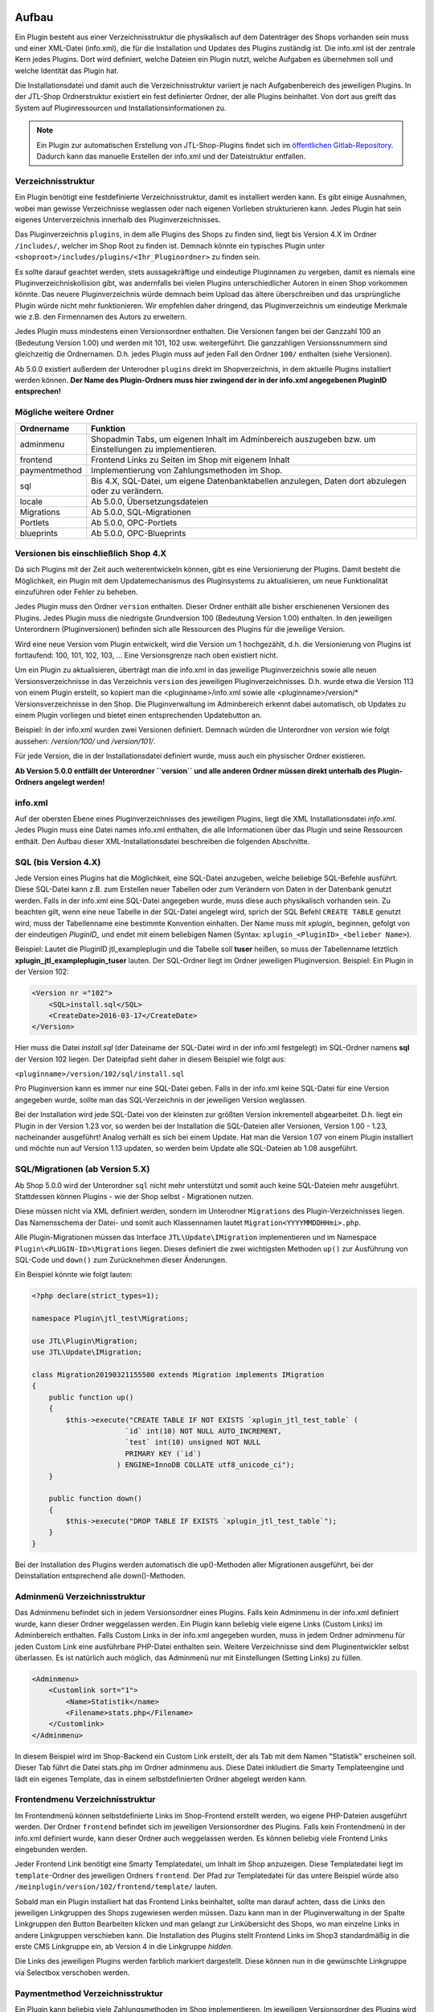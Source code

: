 Aufbau
======

Ein Plugin besteht aus einer Verzeichnisstruktur die physikalisch auf dem Datenträger des Shops vorhanden sein muss und einer XML-Datei (info.xml), die für die Installation und Updates des Plugins zuständig ist.
Die info.xml ist der zentrale Kern jedes Plugins. Dort wird definiert, welche Dateien ein Plugin nutzt, welche Aufgaben es übernehmen soll und welche Identität das Plugin hat.

Die Installationsdatei und damit auch die Verzeichnisstruktur variiert je nach Aufgabenbereich des jeweiligen Plugins. In der JTL-Shop Ordnerstruktur existiert ein fest definierter Ordner, der alle Plugins beinhaltet.
Von dort aus greift das System auf Pluginressourcen und Installationsinformationen zu.

.. note::

    Ein Plugin zur automatischen Erstellung von JTL-Shop-Plugins findet sich im `öffentlichen Gitlab-Repository <https://gitlab.jtl-software.de/jtlshop/JTLpluginBootstrapper>`_.
    Dadurch kann das manuelle Erstellen der info.xml und der Dateistruktur entfallen.

Verzeichnisstruktur
-------------------

Ein Plugin benötigt eine festdefinierte Verzeichnisstruktur, damit es installiert werden kann. Es gibt einige Ausnahmen, wobei man gewisse Verzeichnisse weglassen oder nach eigenen Vorlieben strukturieren kann.
Jedes Plugin hat sein eigenes Unterverzeichnis innerhalb des Pluginverzeichnisses.

Das Pluginverzeichnis ``plugins``, in dem alle Plugins des Shops zu finden sind, liegt bis Version 4.X im Ordner ``/includes/``, welcher im Shop Root zu finden ist.
Demnach könnte ein typisches Plugin unter ``<shoproot>/includes/plugins/<Ihr_Pluginordner>`` zu finden sein.

Es sollte darauf geachtet werden, stets aussagekräftige und eindeutige Pluginnamen zu vergeben, damit es niemals eine Pluginverzeichniskollision gibt, was andernfalls bei vielen Plugins unterschiedlicher Autoren in einen Shop vorkommen könnte.
Das neuere Pluginverzeichnis würde demnach beim Upload das ältere überschreiben und das ursprüngliche Plugin würde nicht mehr funktionieren. Wir empfehlen daher dringend, das Pluginverzeichnis um eindeutige Merkmale wie z.B. den Firmennamen des Autors zu erweitern.

Jedes Plugin muss mindestens einen Versionsordner enthalten. Die Versionen fangen bei der Ganzzahl 100 an (Bedeutung Version 1.00) und werden mit 101, 102 usw. weitergeführt.
Die ganzzahligen Versionssnummern sind gleichzeitig die Ordnernamen. D.h. jedes Plugin muss auf jeden Fall den Ordner ``100/`` enthalten (siehe Versionen).

Ab 5.0.0 existiert außerdem der Unterodner ``plugins`` direkt im Shopverzeichnis, in dem aktuelle Plugins installiert werden können.
**Der Name des Plugin-Ordners muss hier zwingend der in der info.xml angegebenen PluginID entsprechen!**


Mögliche weitere Ordner
-----------------------

+---------------+-------------------------------------------------------------------------------------------------------+
| Ordnername    | Funktion                                                                                              |
+===============+=======================================================================================================+
| adminmenu     | Shopadmin Tabs, um eigenen Inhalt im Adminbereich auszugeben bzw. um Einstellungen zu implementieren. |
+---------------+-------------------------------------------------------------------------------------------------------+
| frontend      | Frontend Links zu Seiten im Shop mit eigenem Inhalt                                                   |
+---------------+-------------------------------------------------------------------------------------------------------+
| paymentmethod | Implementierung von Zahlungsmethoden im Shop.                                                         |
+---------------+-------------------------------------------------------------------------------------------------------+
| sql           | Bis 4.X, SQL-Datei, um eigene Datenbanktabellen anzulegen, Daten dort abzulegen oder zu verändern.    |
+---------------+-------------------------------------------------------------------------------------------------------+
| locale        | Ab 5.0.0, Übersetzungsdateien                                                                         |
+---------------+-------------------------------------------------------------------------------------------------------+
| Migrations    | Ab 5.0.0, SQL-Migrationen                                                                             |
+---------------+-------------------------------------------------------------------------------------------------------+
| Portlets      | Ab 5.0.0, OPC-Portlets                                                                                |
+---------------+-------------------------------------------------------------------------------------------------------+
| blueprints    | Ab 5.0.0, OPC-Blueprints                                                                              |
+---------------+-------------------------------------------------------------------------------------------------------+


Versionen bis einschließlich Shop 4.X
-------------------------------------

Da sich Plugins mit der Zeit auch weiterentwickeln können, gibt es eine Versionierung der Plugins.
Damit besteht die Möglichkeit, ein Plugin mit dem Updatemechanismus des Pluginsystems zu aktualisieren, um neue Funktionalität einzuführen oder Fehler zu beheben.

Jedes Plugin muss den Ordner ``version`` enthalten. Dieser Ordner enthält alle bisher erschienenen Versionen des Plugins. Jedes Plugin muss die niedrigste Grundversion 100 (Bedeutung Version 1.00) enthalten.
In den jeweiligen Unterordnern (Pluginversionen) befinden sich alle Ressourcen des Plugins für die jeweilige Version.

Wird eine neue Version vom Plugin entwickelt, wird die Version um 1 hochgezählt, d.h. die Versionierung von Plugins ist fortlaufend: 100, 101, 102, 103, …
Eine Versionsgrenze nach oben existiert nicht.

Um ein Plugin zu aktualisieren, überträgt man die info.xml in das jeweilige Pluginverzeichnis sowie alle neuen Versionsverzeichnisse in das Verzeichnis ``version`` des jeweiligen Pluginverzeichnisses.
D.h. wurde etwa die Version 113 von einem Plugin erstellt, so kopiert man die <pluginname>/info.xml sowie alle <pluginname>/version/* Versionsverzeichnisse in den Shop.
Die Pluginverwaltung im Adminbereich erkennt dabei automatisch, ob Updates zu einem Plugin vorliegen und bietet einen entsprechenden Updatebutton an.

Beispiel:
In der info.xml wurden zwei Versionen definiert. Demnach würden die Unterordner von *version* wie folgt aussehen: */version/100/* und */version/101/*.

Für jede Version, die in der Installationsdatei definiert wurde, muss auch ein physischer Ordner existieren.

**Ab Version 5.0.0 entfällt der Unterordner ``version`` und alle anderen Ordner müssen direkt unterhalb des Plugin-Ordners angelegt werden!**


info.xml
--------

Auf der obersten Ebene eines Pluginverzeichnisses des jeweiligen Plugins, liegt die XML Installationsdatei *info.xml*.
Jedes Plugin muss eine Datei names info.xml enthalten, die alle Informationen über das Plugin und seine Ressourcen enthält. Den Aufbau dieser XML-Installationsdatei beschreiben die folgenden Abschnitte.


SQL (bis Version 4.X)
---------------------

Jede Version eines Plugins hat die Möglichkeit, eine SQL-Datei anzugeben, welche beliebige SQL-Befehle ausführt.
Diese SQL-Datei kann z.B. zum Erstellen neuer Tabellen oder zum Verändern von Daten in der Datenbank genutzt werden.
Falls in der info.xml eine SQL-Datei angegeben wurde, muss diese auch physikalisch vorhanden sein.
Zu beachten gilt, wenn eine neue Tabelle in der SQL-Datei angelegt wird, sprich der SQL Befehl ``CREATE TABLE`` genutzt wird, muss der Tabellenname eine bestimmte Konvention einhalten.
Der Name muss mit *xplugin_* beginnen, gefolgt von der eindeutigen *PluginID_* und endet mit einem beliebigen Namen (Syntax: ``xplugin_<PluginID>_<belieber Name>``).

Beispiel: Lautet die PluginID jtl_exampleplugin und die Tabelle soll **tuser** heißen, so muss der Tabellenname letztlich **xplugin_jtl_exampleplugin_tuser** lauten.
Der SQL-Ordner liegt im Ordner jeweiligen Pluginversion. Beispiel: Ein Plugin in der Version 102:

.. code-block:: xml

    <Version nr ="102">
        <SQL>install.sql</SQL>
        <CreateDate>2016-03-17</CreateDate>
    </Version>

Hier muss die Datei *install.sql* (der Dateiname der SQL-Datei wird in der info.xml festgelegt) im SQL-Ordner namens **sql** der Version 102 liegen. Der Dateipfad sieht daher in diesem Beispiel wie folgt aus:

``<pluginname>/version/102/sql/install.sql``

Pro Pluginversion kann es immer nur eine SQL-Datei geben. Falls in der info.xml keine SQL-Datei für eine Version angegeben wurde, sollte man das SQL-Verzeichnis in der jeweiligen Version weglassen.

Bei der Installation wird jede SQL-Datei von der kleinsten zur größten Version inkrementell abgearbeitet. D.h. liegt ein Plugin in der Version 1.23 vor, so werden bei der Installation die SQL-Dateien aller Versionen, Version 1.00 - 1.23, nacheinander ausgeführt!
Analog verhält es sich bei einem Update. Hat man die Version 1.07 von einem Plugin installiert und möchte nun auf Version 1.13 updaten, so werden beim Update alle SQL-Dateien ab 1.08 ausgeführt.


SQL/Migrationen (ab Version 5.X)
--------------------------------

Ab Shop 5.0.0 wird der Unterordner ``sql`` nicht mehr unterstützt und somit auch keine SQL-Dateien mehr ausgeführt.
Stattdessen können Plugins - wie der Shop selbst - Migrationen nutzen.

Diese müssen nicht via XML definiert werden, sondern im Unterodner ``Migrations`` des Plugin-Verzeichnisses liegen.
Das Namensschema der Datei- und somit auch Klassennamen lautet ``Migration<YYYYMMDDHHmi>.php``.

Alle Plugin-Migrationen müssen das Interface ``JTL\Update\IMigration`` implementieren und im Namespace ``Plugin\<PLUGIN-ID>\Migrations`` liegen.
Dieses definiert die zwei wichtigsten Methoden ``up()`` zur Ausführung von SQL-Code und ``down()`` zum Zurücknehmen dieser Änderungen.

Ein Beispiel könnte wie folgt lauten:

.. code-block:: php

	<?php declare(strict_types=1);

	namespace Plugin\jtl_test\Migrations;

	use JTL\Plugin\Migration;
	use JTL\Update\IMigration;

	class Migration20190321155500 extends Migration implements IMigration
	{
	    public function up()
	    {
	        $this->execute("CREATE TABLE IF NOT EXISTS `xplugin_jtl_test_table` (
	                      `id` int(10) NOT NULL AUTO_INCREMENT,
	                      `test` int(10) unsigned NOT NULL
	                      PRIMARY KEY (`id`)
	                    ) ENGINE=InnoDB COLLATE utf8_unicode_ci");
	    }

	    public function down()
	    {
	        $this->execute("DROP TABLE IF EXISTS `xplugin_jtl_test_table`");
	    }
	}

Bei der Installation des Plugins werden automatisch die up()-Methoden aller Migrationen ausgeführt, bei der Deinstallation entsprechend alle down()-Methoden.

Adminmenü Verzeichnisstruktur
-----------------------------

Das Adminmenu befindet sich in jedem Versionsordner eines Plugins. Falls kein Adminmenu in der info.xml definiert wurde, kann dieser Ordner weggelassen werden.
Ein Plugin kann beliebig viele eigene Links (Custom Links) im Adminbereich enthalten. Falls Custom Links in der info.xml angegeben wurden, muss in jedem Ordner adminmenu für jeden Custom Link eine ausführbare PHP-Datei enthalten sein.
Weitere Verzeichnisse sind dem Pluginentwickler selbst überlassen. Es ist natürlich auch möglich, das Adminmenü nur mit Einstellungen (Setting Links) zu füllen.


.. code-block:: xml

    <Adminmenu>
        <Customlink sort="1">
            <Name>Statistik</name>
            <Filename>stats.php</Filename>
        </Customlink>
    </Adminmenu>

In diesem Beispiel wird im Shop-Backend ein Custom Link erstellt, der als Tab mit dem Namen "Statistik" erscheinen soll. Dieser Tab führt die Datei stats.php im Ordner adminmenu aus.
Diese Datei inkludiert die Smarty Templateengine und lädt ein eigenes Template, das in einem selbstdefinierten Ordner abgelegt werden kann.

Frontendmenu Verzeichnisstruktur
--------------------------------

Im Frontendmenü können selbstdefinierte Links im Shop-Frontend erstellt werden, wo eigene PHP-Dateien ausgeführt werden. Der Ordner ``frontend`` befindet sich im jeweiligen Versionsordner des Plugins.
Falls kein Frontendmenü in der info.xml definiert wurde, kann dieser Ordner auch weggelassen werden. Es können beliebig viele Frontend Links eingebunden werden.

Jeder Frontend Link benötigt eine Smarty Templatedatei, um Inhalt im Shop anzuzeigen. Diese Templatedatei liegt im ``template``-Ordner des jeweiligen Ordners ``frontend``.
Der Pfad zur Templatedatei für das untere Beispiel würde also ``/meinplugin/version/102/frontend/template/`` lauten.

Sobald man ein Plugin installiert hat das Frontend Links beinhaltet, sollte man darauf achten, dass die Links den jeweiligen Linkgruppen des Shops zugewiesen werden müssen.
Dazu kann man in der Pluginverwaltung in der Spalte Linkgruppen den Button Bearbeiten klicken und man gelangt zur Linkübersicht des Shops, wo man einzelne Links in andere Linkgruppen verschieben kann.
Die Installation des Plugins stellt Frontend Links im Shop3 standardmäßig in die erste CMS Linkgruppe ein, ab Version 4 in die Linkgruppe *hidden*.

Die Links des jeweiligen Plugins werden farblich markiert dargestellt. Diese können nun in die gewünschte Linkgruppe via Selectbox verschoben werden.

Paymentmethod Verzeichnisstruktur
---------------------------------

Ein Plugin kann beliebig viele Zahlungsmethoden im Shop implementieren. Im jeweiligen Versionsordner des Plugins wird im Falle, dass das Plugin Zahlungsarten hinzufügen soll, der Unterordner ``paymentmethod`` notwendig.
Für eine bessere Übersicht sollte für jede Zahlungsmethode die das Plugin implementieren soll im Ordner ``paymentmethod`` ein Unterordner angelegt werden.
In diesem Unterorder liegt dann die PHP-Klassendatei und weitere Ressourcen für die jeweilige Zahlungsmethode. Im Beispiel heißt der Ordner für die Zahlungsmethode ``paypal``.

.. code-block:: xml

    <ClassFile>paypal/paypal.class.php</ClassFile>
    <TemplateFile>paypal/template/bestellabschluss.tpl</TemplateFile>

Für jede Zahlungsmethode kann eine Template-Datei angegeben werden. Diese ist für die Anzeige der zahlungsartspezifischen Inhalte zuständig.

Aufbau der info.xml
-------------------

In der XML-Installationsdatei *info.xml* werden das Plugin und seine Funktionen sowie Ressourcen definiert. Diese Datei ist das wichtigste Element eines Plugins, da sie für die Installation und Updates zuständig ist.
Informationen wie der Pluginname, der Autor oder die Beschreibung werden in dieser Datei hinterlegt. Es werden Hooks, an dem das Plugin eingebunden werden soll sowie Pfade zu Ressourcen definiert.
Die Installation von Plugins besteht aus zwei Schritten und kann im laufenden Betrieb des Shops vorgenommen werden:

* Upload des Plugins in das Verzeichnis ``includes/plugins/`` des Shops oder ab Version 4 via direktem Upload im Backend
* Installationsanstoß im Shopadmin über den Link *Pluginverwaltung*. Die Installation verläuft vollautomatisch.

Ein weiterer wichtiger Aspekt ist, dass die Installationsdatei (info.xml) auch für Updates des Plugins zuständig ist.

Der Inhalt der info.xml ist in XML. Ein Plugin kann in die folgenden Hauptbestandteile aufgeteilt werden:

* Globale Plugin-Informationen
* Versionen
* Adminmenü mit Custom Links und Setting Links
* Zahlungsmethoden
* Frontend Links
* Sprachvariablen
* E-Mail-Templates
* Plugin-Boxen
* Plugin-Lizensierung
* statische Ressourcen

Falls Bereiche im Plugin nicht gebraucht werden, sollte der komplette Block weggelassen werden. Die globalen Informationen können dabei nicht weggelassen werden.

Der Rumpf
---------

Das Hauptelement der XML-Datei heißt sowohl für Shop3 als auch Version 4 *<jtlshop3plugin>*, ab Version 5.0.0 *<jtlshopplugin>*. Damit wird der Rumpf festgelegt.

.. code-block:: xml

  <jtlshop3plugin>
    ...
  </jtlshop3plugin>

bzw. ab 5.0.0

.. code-block:: xml

  <jtlshopplugin>
    ...
  </jtlshopplugin>

Globale Plugin-Informationen
----------------------------

Nach dem Rumpf der XML-Datei folgen allgemeine Informationen, die als Kindelemente angehängt werden.

.. code-block:: xml

 <jtlshop3plugin>
    <Name></Name>
    <Description></Description>
    <Author></Author>
    <URL></URL>
    <XMLVersion></XMLVersion>
    <ShopVersion></ShopVersion>
    <PluginID></PluginID>
 </jtlshop3plugin>


+-------------------+-------------------------------------------------+
| Elementname       | Funktion                                        |
+===================+=================================================+
| Name*             | Name des Plugins ([\a-\zA-\Z0-\9_])             |
+-------------------+-------------------------------------------------+
| Description       | Pluginbeschreibung                              |
+-------------------+-------------------------------------------------+
| Author            | Herausgeber eines Plugins                       |
+-------------------+-------------------------------------------------+
| URL               | Link zum Pluginherausgeber                      |
+-------------------+-------------------------------------------------+
| XMLVersion*       | XML Installationsroutinen Version ([0-9]{3})    |
+-------------------+-------------------------------------------------+
| ShopVersion       | Mindest-Shop-Version (>= 300, < 400)            |
+-------------------+-------------------------------------------------+
| Shop4Version      | Mindest-Shop4-Version (>= 400)                  |
+-------------------+-------------------------------------------------+
| PluginID*         | Plugin-Identifikator ([\a-\zA-\Z0-\9_])         |
+-------------------+-------------------------------------------------+
| Icon              | Dateiname zu einem Icon                         |
+-------------------+-------------------------------------------------+
| Version           | ab 5.0.0 - die Plugin-Version ([0-9]+)          |
+-------------------+-------------------------------------------------+
| CreateDate        | ab 5.0.0 - Erstellungsdatum (YYYY-MM-DD)        |
+-------------------+-------------------------------------------------+

(*)Pflichtfelder

Name
~~~~

Der Name des Plugins wird in der Pluginverwaltung und den automatisch generierten Menüs im Backend dargestellt und dient der Identifizierung des Plugins.

Description
~~~~~~~~~~~

Die Beschreibung wird unterhalb des Plugin-Namens im Tab "Verfügbar" der Pluginverwaltung dargestellt und sollte eine kurze Funktionsbeschreibung des Plugins enthalten.


Author
~~~~~~

Der Autor wird im Admin-Menü des Plugins dargestellt. Hier kann sowohl eine Firma als auch eine Privatperson eingetragen werden.


URL
~~~

Die URL sollte einen Link zum Hersteller oder einer dedizierten Plugin-Seite enthalten, sodass der Kunde schnell und einfach weitere Informationen oder Support erhalten kann.

XMLVersion
~~~~~~~~~~

Da sich mit der Zeit auch die Anforderungen an das Pluginsystem ändern können, kann sich auch die XML-Installationsdatei ändern. Daher ist die Angabe der XML-Version sehr wichtig, um auch die richtigen Parameter für das eigene Plugin zur Verfügung zu haben.

ShopVersion
~~~~~~~~~~~

ShopVersion gibt die Mindest-Version für Shop3 an. Ist sie höher als die aktuell installierte Shopversion, so wird eine Fehlermeldung im Backend angezeigt und das Plugin kann nicht installiert werden.
Falls nur dieser Wert, nicht aber ``Shop4Version`` konfiguiert wurde, erscheint in einem Shop 4.00+ ein Hinweis, dass das Plugin möglicherweise nicht in dieser Version funktioniert, es kann jedoch trotzdem installiert werden.

Shop4Version
~~~~~~~~~~~~

Shop4Version gibt die Mindest-Version für Shop4 an. Wurde nur dieser Wert und nicht ``ShopVersion`` konfiguriert, ist eine Installation nur in JTL Shop 4.X möglich.
**Ab Version 5.0.0 wird dieser Tag nicht mehr unterstützt!**

PluginID
~~~~~~~~

Die PluginID identifiziert ein Plugin im Shop eindeutig. Es muss genau darauf geachtet werden, eine sinnvolle und einmalige ID für das eigene Plugin zu wählen, damit gleichnamige Plugins unterschiedlicher Hersteller nicht kollidieren.

Beispiel-ID für ein Plugin: **SoftwareFirma_PluginName**

Namenskonvention: Es sind nur Zeichen a-z bzw. A-Z, 0-9 und der Unterstrich erlaubt (Punkt und Bindestrich sind laut Konvention nicht erlaubt).

Ab Shop 5.0.0 entspricht die PluginID außerdem dem automatisch zugewiesenen PSR-4 Namespace (plus Präfix ``Plugin\``) für das gesamte Plugin. Deshalb ist dabei zu beachten, dass der Ordnername des Plugins der PluginID entspricht.
Ein Plugin mit der PluginID *mycompany_someplugin* erhält so den Namespace ``Plugin\mycompany_someplugin``.


Icon
~~~~

Aktuell noch nicht implementiert, perspektivisch zur besseren Übersicht geplant.

Version
~~~~

Aber Version 5.0.0 ist dies Pflichtangabe zur Definition der Plugin-Version.

CreateDate
~~~~

Aber Version 5.0.0 ist dies Pflichtangabe zur Definition des Erstellungsdatums der jeweiligen Plugin-Version. Das Datum muss im Format YYYY-MM-DD angegeben werden.
Beispielsweise 2019-03-21 für den 21. März 2019.


Install-Block
~~~~~~~~~~~~~

Nach den Globalen Plugin-Informationen folgt der Installationsblock. Dieser sieht wie folgt aus:

 <Install>

 </Install>

Alle Informationen zum Plugin wie z.B. Version und verwendete Hooks werden in diesem Block als Kindelemente aufgeführt.

Plugin-Versionierung
--------------------

Ein Plugin kann beliebig viele Versionen beinhalten. Die Versionierung fängt ab Version 100 an und wird dann mit 101, 102 usw. weitergeführt.
Es muss mindestens ein Block mit der Version 100 vorhanden sein.
**Ab Version 5.0.0 entfällt dieser Block!**

.. code-block:: xml

    <Version nr="100">
        <CreateDate>2015-05-17</CreateDate>
    </Version>

Es besteht zu jeder Version die Möglichkeit, eine SQL-Datei anzugeben, die bei der Installation bzw. Aktualisierung ausgeführt wird. Hierbei gilt es die Pluginverzeichnisstruktur für SQL-Dateien zu beachten.

.. code-block:: xml

    <Version nr="100">
        <SQL>install.sql</SQL>
        <CreateDate>2016-05-17</CreateDate>
    </Version>


+-------------+-------------------------------------------+
| Elementname | Funktion                                  |
+=============+===========================================+
| nr*         | Versionsnummer des Plugins ([0-9]+)       |
+-------------+-------------------------------------------+
| SQL         | SQL-Datei                                 |
+-------------+-------------------------------------------+
| CreateDate  | Erstellungsdatum der Version (YYYY-MM-DD) |
+-------------+-------------------------------------------+

(*)Pflichtfelder

Falls weitere Versionen zu einem Plugin existieren, werden diese untereinander aufgeführt.

.. code-block:: xml

    <Version nr="100">
        <CreateDate>2015-03-25</CreateDate>
    </Version>
    <Version nr="101">
        <CreateDate>2015-04-15</CreateDate>
    </Version>


Plugin-Hooks
------------

Nach der Versionierung folgt das ``<Hooks>`` Element. In diesem Element werden jene Stellen im Shop definiert, an denen das Plugin Code ausführen soll.

Der Frontend-Link und Zahlungsmethoden benötigen keine expliziten Hookangaben, da diese an einem bestimmten Hook vom System aus eingebunden werden. In diesem Fall kann der Hook Block ganz weggelassen werden.

.. code-block:: xml

    <Hooks>
        <Hook id="129">onlineuser.php</Hook>
        <Hook id="130">managemenet.php</Hook>
    </Hooks>

Die ID identifiziert hierbei eindeutig eine bestimmte Stelle im Shopcode. Die angegebene PHP-Datei wird dann am Hook der ID ausgeführt.
Möchten Sie Beispielsweise nach dem Erstellen eines Artikelobjektes am Objekt noch einige Member verändern, können Sie den entsprechenden Hook benutzen um dies zu erledigen.

+-------------+------------------------------------------------------------------------+
| Elementname | Funktion                                                               |
+=============+========================================================================+
| id*         | Eindeutige HookID ([0\-9]+)                                            |
+-------------+------------------------------------------------------------------------+
| priority    | Priorität (ab Version 4.05, niedriger => früherer Auführung) ([0\-9]+) |
+-------------+------------------------------------------------------------------------+
| Hook        | PHP-Datei im Ordner frontend, die an ID ausgeführt wird.               |
+-------------+------------------------------------------------------------------------+

(*) Pflichtfelder

Eine Liste der Hook-IDs finden Sie in der :doc:`Hook-Referenz </shop_plugins/hook_list>`.


Adminmenü
---------

Im Administrationsbereich des JTL Shops werden im Menüpunkt **Pluginverwaltung** alle Plugins angezeigt, die entweder nicht installiert (verfügbar), fehlerhaft oder installiert sind.
Falls kein Adminmenü gewünscht ist, lassen Sie bitte den kompletten <Adminmenu> Block weg.

Fehlerhafte Plugins werden mit dem entsprechenden Fehlercode angezeigt. Eine Tabelle mit möglichen Fehlercodes, finden Sie unter :doc:`Fehlercodes </shop_plugins/fehlercodes>`.

In der XML-Installationsdatei wird das Adminmenü unter dem ``<Hooks>`` Element positioniert.

.. code-block:: xml

    <Adminmenu>
        ...
    </Adminmenu>

In diesem Element folgen nach Bedarf das Kindelement ``<Customlink>`` (Custom Links) und ``<Settinglink>`` (Setting Links). Falls kein ``<Customlink>`` und ``<Settinglink>`` existiert, wird der ``<Adminmenu>`` Block weggelassen.


Objektcache
-----------

Sollen bei Installation des Plugins bestimmte Inhalte des Objektcaches gelöscht werden, weil das Plugin beispielsweise Artikeldaten modifizieren soll, so kann im Element ``<FlushTags>`` eine Liste von Tags angegeben werden.

.. code-block:: xml

    <FlushTags>CACHING_GROUP_CATEGORY, CACHING_GROUP_ARTICLE</FlushTags>

Für weitere Informationen zum Caching und den vorhandenen Tags, siehe Kapitel :doc:`Cache </shop_plugins/cache>`.


Custom Links
------------

Custom Links werden im Adminbereich unter dem jeweiligen Plugin angezeigt. Mit Hilfe dieser Links kann ein Plugin Seiten mit eigenem Inhalt im Backend anlegen, die Informationen für den Shopbetreiber bereitstellen.
Customlinks werden im Backend in Tabs dargestellt.

.. code-block:: xml

    <Customlink sort="1">
        <Name>Statistik</Name>
        <Filename>stats.php</Filename>
    </Customlink>


+-------------+-------------------------------------+
| Elementname | Funktion                            |
+=============+=====================================+
| sort*       | Sortierungsnummer des Tabs          |
+-------------+-------------------------------------+
| Name*       | Name des Tabs ([a\-zA\-Z0\-9\_\-]+) |
+-------------+-------------------------------------+
| Filename*   | Ausführbare PHP-Datei               |
+-------------+-------------------------------------+

(*)Pflichtfelder

Setting Links
-------------

Setting Links sind Tabs, die Einstellungen zum Plugin abfragen. Hier können beliebig viele Einstellungen angelegt werden.
Einstellungen können unterschiedliche Werte abfragen (Text, Zahl, Auswahl aus einer Selectbox). Diese Einstellungen können durch den Shopbetreiber im Backend konfiguriert und dann im eigenen Plugin-Code abgefragt werden.

.. code-block:: xml

    <Settingslink sort="2">
        <Name>Einstellungen</Name>
        <Setting type="text" initialValue="Y" sort="4" conf="N">
            <Name>Online Watcher</Name>
            <Description>Online Watcher</Description>
            <ValueName>onlinewatcher</ValueName>
        </Setting>
    <Settingslink>

+-------------+---------------------+
| Elementname | Funktion            |
+=============+=====================+
| Name*       | Name des Tabs       |
+-------------+---------------------+
| Setting*    | Einstellungselement |
+-------------+---------------------+

(*)Pflichtfelder


+------------------+-------------------------------------------------------------------+
| Elementename     | Funktion                                                          |
+==================+===================================================================+
| Name*            | Name der Einstellung ([a\-zA\-Z0\-9\_\-]+)                        |
+------------------+-------------------------------------------------------------------+
| type*            | Einstellungstyp (text, zahl, selectbox, ab Shop4 checkbox, radio) |
+------------------+-------------------------------------------------------------------+
| initialValue*    | Vorrausgewählte Einstellung                                       |
+------------------+-------------------------------------------------------------------+
| Setting sort     | Sortierung der Einstellung (Höher = weiter unten)                 |
+------------------+-------------------------------------------------------------------+
| conf*            | Y = echte Einstellung, N = Überschrift                            |
+------------------+-------------------------------------------------------------------+
| Description      | Beschreibung der Einstellung                                      |
+------------------+-------------------------------------------------------------------+
| ValueName*       | Name der Einstellungsvariable, die im PHP-Code genutzt wird       |
+------------------+-------------------------------------------------------------------+
| SelectboxOptions | Optionales Kindelement bei type = selectbox                       |
+------------------+-------------------------------------------------------------------+
| RadioOptions     | Optionales Kindelement bei type = radio                           |
+------------------+-------------------------------------------------------------------+
| sort*            | Sortierungsnummer des Tabs                                        |
+------------------+-------------------------------------------------------------------+
| OptionsSource    | Dynamische Quelle für Optionen in Checkbox/Selectbox              |
+------------------+-------------------------------------------------------------------+

(*)Pflichtfelder

Falls der Typ der Einstellung eine **selectbox** ist, muss das Kindelement <SelectboxOptions> angegeben werden.

.. code-block:: xml

    <SelectboxOptions>
        <Option value="Y" sort="1">Ja</Option>
        <Option value="N" sort="2">Nein</Option>
    </SelectboxOptions>

+-------------+----------------------------------------------+
| Elementname | Funktion                                     |
+=============+==============================================+
| Option*     | Angezeigter Wert in der Selectbox-Option     |
+-------------+----------------------------------------------+
| value*      | Wert der Selectbox-Option                    |
+-------------+----------------------------------------------+
| sort        | Sortierung der Option (Höher = weiter unten) |
+-------------+----------------------------------------------+

(*)Pflichtfelder


Falls der Typ der Einstellung **radio** ist, muss das Kindelement <RadioOptions> angegeben werden.

.. code-block:: xml

    <RadioOptions>
        <Option value="Y" sort="1">Ja</Option>
        <Option value="N" sort="2">Nein</Option>
        <Option value="V" sort="3">Vielleicht</Option>
    </RadioOptions>

+-------------+----------------------------------------------+
| Elementname | Funktion                                     |
+=============+==============================================+
| Option*     | Angezeigter Wert in der Radio-Option         |
+-------------+----------------------------------------------+
| value*      | Wert der Radio-Option                        |
+-------------+----------------------------------------------+
| sort        | Sortierung der Option (Höher = weiter unten) |
+-------------+----------------------------------------------+

(*)Pflichtfelder

Ab Version 5.0.0 kann als Typ auch "none" gewählt werden. Diese Optionen werden nicht im Settings-Tab angezeigt.
Dies bietet sich an, falls eine eigene Darstellung in einem anderen Tab für die Option gewählt werden soll.
Der Wert wird dann trotzdem in der Plugin-Instanz gespeichert, sodass kein Umweg über eigene SQL-Logik erforderlich ist.
Allerdings muss der Objektcache ggf. manuell invalidiert werden.


Statt oder zusätzlich zu RadioOptions bzw. SelectboxOptions kann seit Version 4.05 das Element OptionsSource hinzugefügt werden.
Sobald es vorhanden ist, wird das RadioOptions- bzw. SelectboxOptions-Element ignoriert.

+-------------+----------------------------------------------+
| Elementname | Funktion                                     |
+=============+==============================================+
| File*       | Dateiname, relativ zu adminmenu              |
+-------------+----------------------------------------------+

Hierdurch können in einer PHP-Datei dynamische Optionswerte definiert werden. Dies ist insbesondere dann sinnvoll, wenn keine statischen Auswahlmöglichkeiten wie "Ja/Nein" o.Ä. zur Auswahl angeboten werden sollten, sondern z.B. Artikel/Kategorien/Seiten oder andere Shop-spezifische Werte.

Die angegebene Datei muss ein Array von Objekten ausgeben, wobei als Objektmember jeweils cWert und cName und optional nSort vorhanden sein müssen.

Beispiel für eine dynamische Option:

.. code-block:: php

    <?php
        $options = [];
        $option  = new stdClass();

        $option->cWert = 123;
        $option->cName = 'Wert A';
        $option->nSort = 1;
        $options[]     = $option;

        $option        = new stdClass();
        $option->cWert = 456;
        $option->cName = 'Wert B';
        $option->nSort = 2;
        $options[]     = $option;

        $option        = new stdClass();
        $option->cWert = 789;
        $option->cName = 'Wert C';
        $option->nSort = 2;
        $options[]     = $option;

        return $options;

In diesem Beispie würden entsprechend die 3 Auswahlmöglichkeiten "Wert A", "Wert B" und "Wert C" zur Auswahl stehen.


Frontend Links
--------------

Mit Hilfe von Frontend Links ist ein Plugin in der Lage einen Link im JTL-Shop anzulegen und den Inhalt zu verwalten.
Es können beliebig viele Link-Elemente <Link> angelegt werden. Falls kein Link angegeben wird, sollte der Block <FrontendLink> komplett weggelassen werden.
Normalerweise werden Links im Shopbackend unter CMS (Eigene Seiten) angelegt. Dort können durch Plugins angelegte Links im Nachhinein verwaltet werden.

Jeder Link kann in beliebig vielen Sprachen lokalisiert werden. Dazu wird das Element <LinkLanguage> mit dessen Attribut iso (Großbuchstaben ISO 639-2/B z.b. Deutschland = GER) verwendet.
Es werden jedoch immer nur maximal die Sprachen installiert, die der Shop auch beinhaltet. Hat ein Plugin weniger als die im Shop installierten Sprachen hinterlegt, werden alle weiteren Shopsprachen mit der Standardsprache aufgefüllt.

Jeder Frontend Link benötigt eine Smarty Template-Datei. Es gibt zwei verschiedene Arten, dessen Inhalt anzuzeigen. Die erste Möglichkeit besteht darin, den Inhalt in einem definierten Bereich (Contentbereich) des Shops anzuzeigen.
Dies wird durch das Element <Template> erreicht. Die zweite Möglichkeit wäre, den Inhalt auf einer komplett neuen Seite zu zeigen. Dies benötigt das Element <FullscreenTemplate>.
Beide Anzeigemöglichkeiten können nicht gleichzeitig in der info.xml definiert werden. Eine der beiden Varianten muss gesetzt sein.

Im folgenden Beispiel wird die Smarty Template-Datei (onlineuser.tpl), welche sich im Ordner *template* befindet, im fest definierten Contentbereich des Shops geladen.

.. code-block:: xml

    <FrontendLink>
        <Link>
            <Filename>onlineuser.php</Filename>
            <Name>Online Watcher</Name>
            <Template>onlineuser.tpl</Template>
            <VisibleAfterLogin>N</VisibleAfterLogin>
            <PrintButton>N</PrintButton>
            <NoFollow>N</NoFollow>
            <SSL>2</SSL>
            <LinkLanguage iso="GER">
                <Seo>Online Watcher</Seo>
                <Name>Online Watcher</Name>
                <Title>Online Watcher</Title>
                <MetaTitle>Online Watcher</MetaTitle>
                <MetaKeywords>Online Watcher, Online, Watcher</MetaKeywords>
                <MetaDescription>Zeigt die momentan aktiven Besucher im eingestellten Zeitraum an.</MetaDescription>
            </LinkLanguage>
        </Link>
    </FrontendLink>

Ein Frontend Link benötigt keinen expliziten Hook, denn das System bindet den Link automatisch an einem fest definierten Hook.

Link:

+---------------------+--------------------------------------------------------+
| Elementname         | Funktion                                               |
+=====================+========================================================+
| Filename*           | Auszuführende Datei beim Link                          |
+---------------------+--------------------------------------------------------+
| Name*               | Name des Links ([a-zA-Zo-9 ]+)                         |
+---------------------+--------------------------------------------------------+
| Template*           | Smarty-Templatedatei die den Linkinhalt anzeigt        |
+---------------------+--------------------------------------------------------+
| FullscreenTemplate* | Smarty-Templatedatei die den Linkinhalt anzeigt        |
+---------------------+--------------------------------------------------------+
| VisibleAfterLogin*  | Nur anzeigen wenn der User eingeloggt ist ([NY]{1,1})  |
+---------------------+--------------------------------------------------------+
| PrintButton*        | Druckbutton anzeigen ([NY]{1,1})                       |
+---------------------+--------------------------------------------------------+
| NoFollow*           | NoFollow Attribut in den HTML Code einfügen([NY]{1,1}) |
+---------------------+--------------------------------------------------------+
| LinkLanguage*       |                                                        |
+---------------------+--------------------------------------------------------+
| SSL                 | 0 oder 1 für Standard, 2 für erzwungenes SSL           |
+---------------------+--------------------------------------------------------+

LinkLanguage

+-----------------+-------------------------------------------------+
| Elementname     | Funktion                                        |
+=================+=================================================+
| iso*            | Sprach.ISO ([A\-Z]{3})                          |
+-----------------+-------------------------------------------------+
| Seo*            | SEO Name des Links ([a\-zA\-Z0\-9 ]+)           |
+-----------------+-------------------------------------------------+
| Name*           | Name des Links ([a\-zA\-Z0\-9 ]+)               |
+-----------------+-------------------------------------------------+
| Title*          | Titel des Links ([a\-zA\-Z0\-9 ]+)              |
+-----------------+-------------------------------------------------+
| MetaTitle*      | Meta Title des Links ([a\-zA\-Z0\-9,. ]+)       |
+-----------------+-------------------------------------------------+
| MetaKeywords*   | Meta Keywords des Links ([a\-zA\-Z0\-9, ]+)     |
+-----------------+-------------------------------------------------+
| MetaDescription | Meta Description des Links ([a\-zA\-Z0\-9,. ]+) |
+-----------------+-------------------------------------------------+


Zahlungsmethoden
----------------

Das JTL-Shop Pluginsystem ist in der Lage, eine oder mehrere Zahlungsmethoden zugleich ohne Eingriff in den Shopcode zu implementieren.
Das Hauptelement <PaymentMethod> wird unter dem Element <FrontendLink> eingefügt. Es können beliebig viele Zahlungsmethoden (<Method>) implementiert werden.
Falls das Plugin keine Zahlungsmethode implementieren soll, wird der <PaymentMethod> Block ganz weggelassen.

.. code-block:: xml

    <PaymentMethod>
        ...
    </PaymentMethod>

+-------------+-----------------+
| Elementname | Funktion        |
+=============+=================+
| Method*     | Zahlungsmethode |
+-------------+-----------------+

(*)Pflichtfeld

.. code-block:: xml

    <Method>
        <Name>PayPal (Plugin)</Name>
        <PictureURL>paypal/template/paypal.gif</PictureURL>
        <Sort>3</Sort>
        <SendMail>0</SendMail>
        <Provider>PayPal</Provider>
        <TSCode>PAYPAL</TSCode>
        <PreOrder>0</PreOrder>
        <Soap>0</Soap>
        <Curl>0</Curl>
        <Sockets>0</Sockets>
        <ClassFile>paypal/paypal.class.php</ClassFile>
        <ClassName>PayPal</ClassName>
        <TemplateFile>paypal/template/bestellabschluss.tpl</TemplateFile>
        <MethodLanguage iso="GER">
            <Name>PayPal</Name>
            <ChargeName>PayPal</ChargeName>
            <InfoText>Wir sorgen für einfache, schnelle und sichere Zahlungen beim online Einkaufen und Verkaufen.</InfoText>
        </MethodLanguage>
        <Setting type="text" initialValue="" sort="1" conf="Y">
            <Name>PayPal Empfänger-Emailadresse</Name>
            <Description>An diese Emailadresse werden PayPal Zahlungen eingehen.</Description>
            <ValueName>paypal_email</ValueName>
        </Setting>
    </Method>

+------------------------+-------------------------------------------------------------+
| Elementname            | Funktion                                                    |
+========================+=============================================================+
| Name*                  | Name der Zahlungsmethode                                    |
+------------------------+-------------------------------------------------------------+
| PictureURL*            | Link zu einem Logo                                          |
+------------------------+-------------------------------------------------------------+
| Sort*                  | Sortierungsnummer der Zahlungsmethode ([0\-9]+)             |
+------------------------+-------------------------------------------------------------+
| SendMail*              | Versendet eine Email beim Zahlungseingang. 1 = Ja, 0 = Nein |
+------------------------+-------------------------------------------------------------+
| Provider               | Zahlungsanbieter                                            |
+------------------------+-------------------------------------------------------------+
| TSCode*                | Trusted Shops TSCode([A\-Z\_]+)                             |
+------------------------+-------------------------------------------------------------+
| PreOrder*              | Pre(1) -oder Post(0) Bestellung([0\-1]{1})                  |
+------------------------+-------------------------------------------------------------+
| Soap*                  | Übertragungsprotokoll Flag ([0\-1]{1})                      |
+------------------------+-------------------------------------------------------------+
| Curl*                  | Übertragungsprotokoll Flag ([0\-1]{1})                      |
+------------------------+-------------------------------------------------------------+
| Sockets*               | Übertragungsprotokoll Flag ([0\-1]{1})                      |
+------------------------+-------------------------------------------------------------+
| Class File*            | Name der PHP Klasse ([a\-zA\-Z0\-9\/_\-.]+.php)             |
+------------------------+-------------------------------------------------------------+
| ClassName*             | Exakter Name der Klasse                                     |
+------------------------+-------------------------------------------------------------+
| TemplateFile           | Name der Template-Datei ([a\-zA\-Z0\-9\/_\-.]+.tpl)         |
+------------------------+-------------------------------------------------------------+
| AdditionalTemplateFile | Template-Datei für einen Zusatzschritt                      |
+------------------------+-------------------------------------------------------------+
| MethodLanguage*        | Lokalisierung der Zahlungsmethode                           |
+------------------------+-------------------------------------------------------------+
| Setting                | Einstellungen der Zahlungsmethode                           |
+------------------------+-------------------------------------------------------------+

(*) Pflichtfelder

Die Elemente <Soap>, <Curl> und <Sockets> beschreiben die nötigen Serveranforderungen, die für die Zahlungsmethode notwendig sind. Falls die Zahlungsmethode z.B. auf einem POST-Formular aufgebaut ist, kann man jedem Element eine 0 zuweisen.
Im Element <TemplateFile> kann der Name oder Pfad zu einer Smarty Template-Datei angegeben werden. Dort können dann z.B. POST-Formulare ausgegeben werden.

Im Element <AdditionalTemplateFile> kann außerdem eine Smarty-Template-Datei für einen Zahlungs-Zusatzschritt angegeben werden. Hier können z.B. Kreditkarteninfos abgefragt werden.

Das Element <TSCode> kann folgende Werte enthalten: "DIRECT_DEBIT", "CREDIT_CARD", "INVOICE", "CASH_ON_DELIVERY", "PREPAYMENT", "CHEQUE", "PAYBOX", "PAYPAL", "CASH_ON_PICKUP", "FINANCING", "LEASING", "T_PAY", "CLICKANDBUY", "GIROPAY", "GOOGLE_CHECKOUT", "SHOP_CARD", "DIRECT_E_BANKING", "OTHER".

MethodLanguage:
Es können beliebig viele Sprachen für eine Zahlungsmethode implementiert werden, jedoch muss mindestens eine enthalten sein.

+-------------+-------------------------------------------------+
| Elementname | Funktion                                        |
+=============+=================================================+
| iso*        | Sprachcode der jeweiligen Sprache               |
+-------------+-------------------------------------------------+
| Name*       | Name der Zahlungsmethode                        |
+-------------+-------------------------------------------------+
| ChargeName* | Sortierungsnummer der Zahlungsmethode ([0\-9]+) |
+-------------+-------------------------------------------------+
| InfoText*   |                                                 |
+-------------+-------------------------------------------------+

(*) Pflichtfelder

Setting:

Jede Zahlungsmethode kann beliebeig viele Einstellungen enthalten. Z.B. die Logindaten für einen bestimmten Shopbetreiber. Diese Einstellungen werden im Backend bei der jeweilligen Zahlungsmethode angezeigt und können dort editiert werden.

+------------------+---------------------------------------------------+
| Elementname      | Funktion                                          |
+==================+===================================================+
| type*            | Einstellungstyp (text, zahl, selectbox)           |
+------------------+---------------------------------------------------+
| initValue*       | Vorrausgewählte Einstellung                       |
+------------------+---------------------------------------------------+
| sort*            | Sortierung der Einstellung (Höher = weiter unten) |
+------------------+---------------------------------------------------+
| conf*            | Y = echte Einstellung, N = Überschrift            |
+------------------+---------------------------------------------------+
| Name*            | Name der Einstellung                              |
+------------------+---------------------------------------------------+
| Description*     | Beschreibung der Einstellungsvariable             |
+------------------+---------------------------------------------------+
| ValueName*       | Name der Einstellungsvariable                     |
+------------------+---------------------------------------------------+
| SelectboxOptions | Optionales Element der bei type = selectbox       |
+------------------+---------------------------------------------------+

(*) Pflichtfelder

Sprachvariablen
---------------

Sprachvariablen sind lokalisierte Variablen, die für verschiedene Sprachen hinterlegt und abgerufen werden können.
Sofern die Sprachen vom Shop und die Sprachen des Plugins übereinstimmen, passen sich die Sprachvariablen für jede eingestellte Sprache im Shop automatisch an (lokalisiert).
Sollte das Plugin Frontend Links bereitstehen, so sollte jede textuelle Ausgabe mittels dieser Sprachvariablen ausgegeben werden.

Anpassung der Sprachvariablen in den Plugin-Einstellungen des Admin-Bereichs
Sprachvariablen können nach der Installation eines Plugins vom Shopbetreiber angepasst werden. Dazu befindet sich ein Button „Sprachvariablen bearbeiten“ bei jedem Plugin mit Sprachvariablen in der Pluginverwaltung.
Sprachvariablen können auf ihren Ursprungswert zurückgesetzt werden. Bei einem Pluginupdate oder beim Deaktivieren eines Plugins, bleiben durch den Shopbetreiber angepasste Sprachvariablen erhalten.
Erst bei einer Deinstallation des Plugins werden die Sprachvariablen endgültig gelöscht.

Einbindung in info.xml im <Install> Block
Ein Plugin kann beliebig viele Sprachvariablen definieren. Das Hauptelement der Sprachvariablen heißt <Locales> und jede Sprachvariable wird im Element <Variable> definiert.

Das Element <Locales> ist ein Kindelement von <Install>.

Wichtig: Änderungen an der info.xml sind erst nach einer Plugin-Neuinstallation sichtbar, da die Variablen bei der Installation in die Datenbank geschrieben werden.

.. code-block:: xml

    <Locales>
        <Variable>
            <Name>dani_onlinewatcher_activeuser</Name>
            <Description>Aktive Shopbesucher</Description>
            <VariableLocalized iso="GER">Aktive Shopbesucher</VariableLocalized>
            <VariableLocalized iso="ENG">Onlineuser</VariableLocalized>
        </Variable>
    </Locales>

+--------------------+---------------------------------+
| Elementname        | Funktion                        |
+====================+=================================+
| Name*              | Name der Sprachvariable         |
+--------------------+---------------------------------+
| Description*       | Beschreibung der Sprachvariable |
+--------------------+---------------------------------+
| VariableLocalized* | Lokalisierter Name              |
+--------------------+---------------------------------+
| iso*               | Sprach-ISO ([A\-Z]{3})          |
+--------------------+---------------------------------+

(*) Pflichtfelder

In einem Elementblock <Variable>, können beliebig viele <VariableLocalized> eingebunden werden. Das ISO Attribut arbeitet nach Großbuchstaben ISO 639-2/B.

E-Mail Templates
----------------

Ein Plugin kann auch neue Emailtypen definieren, die versendet werden können. Dabei kann der E-Mail-Inhalt eines Templates für alle im Shop verfügbaren Sprachen vorbelegt werden.
Die vordefinierten Texte sind weiterhin in der E-Mail Vorlagenverwaltung im Admin-Backend durch den Shop-Betreiber editierbar.

Mit dem Ausgangselement <Emailtemplate>, das im Element <Install> eingefügt wird, wird eine neue Emailvorlage definiert:

.. code-block:: xml

    <Emailtemplate>
        <Template>
            <Name>Zahlungs-Erinnerungsemail</Name>
            <Description></Description>
            <Type>text/html</Type>
            <ModulId>zahlungserinnerung</ModulId>
            <Active>Y</Active>
            <AKZ>0</AKZ>
            <AGB>0</AGB>
            <WRB>0</WRB>
            <TemplateLanguage iso="GER">
                <Subject>Zahlungserinnerung</Subject>
                <ContentHtml></ContentHtml>
                <ContentText></ContentText>
            </TemplateLanguage>
            <TemplateLanguage iso="ENG">
                <Subject>Reminder</Subject>
                <ContentHtml></ContentHtml>
                <ContentText></ContentText>
            </TemplateLanguage>
        </Template>
    </Emailtemplate>

+------------------+--------------------------------------------------------------------------------------------+
| Template         | Pro Emailvorlage muss es ein Element Template geben                                        |
+==================+============================================================================================+
| Name             | Name der Emailvorlage                                                                      |
+------------------+--------------------------------------------------------------------------------------------+
| Description      | Beschreibung der Emailvorlage                                                              |
+------------------+--------------------------------------------------------------------------------------------+
| Type             | Sendeformat der Emailvorlage (html/text oder text)                                         |
+------------------+--------------------------------------------------------------------------------------------+
| ModulId          | Eindeutiger Schlüssel der Emailvorlage                                                     |
+------------------+--------------------------------------------------------------------------------------------+
| Active           | Aktivierungsflag der Emailvorlage (Y/N)                                                    |
+------------------+--------------------------------------------------------------------------------------------+
| AKZ              | Anbieterkennzeichnung in der Emailvorlage anhängen (1/0)                                   |
+------------------+--------------------------------------------------------------------------------------------+
| AGB              | Allgemeine Geschäftsbedingungen in der Emailvorlage anhängen (1/0)                         |
+------------------+--------------------------------------------------------------------------------------------+
| WRB              | Widerrufsbelehrung in der Emailvorlage anhängen (1/0)                                      |
+------------------+--------------------------------------------------------------------------------------------+
| TemplateLanguage | Lokalisierte Inhalte pro Sprache (min. eine Sprache muss vorhanden sein) (Key = SprachISO) |
+------------------+--------------------------------------------------------------------------------------------+
| Subject          | Betreff der Emailvorlage in der jeweiligen Sprache                                         |
+------------------+--------------------------------------------------------------------------------------------+
| ContentHtml      | Inhalt in HTML                                                                             |
+------------------+--------------------------------------------------------------------------------------------+
| ContentText      | Inhalt als Text                                                                            |
+------------------+--------------------------------------------------------------------------------------------+

Plugin-Boxen
------------

Dank der Boxenverwaltung des JTL-Shop ist der Shopbetreiber in der Lage, einfach und schnell Boxen im Shop zu verschieben, anzulegen oder zu löschen.

Ein Plugin ist in der Lage, einen neuen Boxentyp anzulegen. Diese neue Box kann in der Boxenverwaltung ausgewählt und einer Stelle im JTL-Shop zugewiesen werden.
Der Inhalt dieser Box wird durch ein Template, das der Box zugewiesen wird, gesteuert. Dort können beliebige Inhalte angezeigt werden.

Sie erstellen einen neuen Boxtypen, indem Sie folgenden neuen Block in der info.xml anlegen:

.. code-block:: xml

    <Boxes>
     ...
    </Boxes>

In diesem Block können beliebig viele Unterelemente vom Typ <Box> liegen. Das heißt, ein Plugin kann beliebig viele Boxentypen anlegen. Vergeben Sie stets eindeutige Boxennamen, damit sich diese nicht mit anderen Plugins überschneiden.

XML Darstellung in der info.xml:

.. code-block:: xml

    <Boxes>
        <Box>
            <Name>Template Switcher</Name>
            <Available>0</Available>
            <TemplateFile>box_tswitcher.tpl</TemplateFile>
        </Box>
    </Boxes>

+--------------+--------------------------------------+
| Elementname  | Beschreibung                         |
+==============+======================================+
| Name         | Name des Boxentyps                   |
+--------------+--------------------------------------+
| Available    | Seite in der Die Box verfügbar ist   |
+--------------+--------------------------------------+
| TemplateFile | Templatedatei mit dem Inhalt der Box |
+--------------+--------------------------------------+

Das folgende Beispiel demonstriert, wie man eine Plugin-Box zum Wechseln des Shoptemplates erzeugt.

.. code-block:: xml

    <?xml version='1.0' encoding="ISO-8859-1"?>
    <jtlshop3plugin>
        <Name>Template Switcher</Name>
        <Description>Ändert in der Session das JTL-Shop Template.</Description>
        <Author>Daniel Böhmer</Author>
        <URL>http://www.jtl-software.de</URL>
        <XMLVersion>100</XMLVersion>
        <ShopVersion>300</ShopVersion>
        <PluginID>dani_tswitcher</PluginID>
        <Install>
            <Version nr="100">
                <CreateDate>2010-07-05</CreateDate>
            </Version>
            <Hooks>
                <Hook id="132">switcher.php</Hook>
                <Hook id="133">smarty.php</Hook>
            </Hooks>
            <Boxes>
                <Box>
                    <Name>Template Switcher</Name>
                    <Available>0</Available>
                    <TemplateFile>box_tswitcher.tpl</TemplateFile>
                </Box>
            </Boxes>
        </Install>
    </jtlshop3plugin>

Plugin-Widgets
--------------

Mit Plugin-Widgets lassen sich einfach und schnell eigene Widgets im Backend Dashboard des JTL-Shop implementieren.

Ein Plugin ist in der Lage, ein AdminWidget anzulegen. Der Inhalt dieses Widgets wird durch ein Template gesteuert. Dort können beliebige Inhalte angezeigt werden.

Sie erstellen einen neues AdminWidget, indem Sie folgenden neuen Block in der info.xml anlegen:

.. code-block:: xml

    <AdminWidget>
     ...
    </AdminWidget>

In diesem Block können beliebig viele Unterelemente vom Typ <Widget> liegen. Das heißt, ein Plugin kann beliebig viele AdminWidgets anlegen.

XML Darstellung in der info.xml:

.. code-block:: xml

    <AdminWidget>
        <Widget>
            <Title>Serverinfo (Plugin)</Title>
            <Class>ServerInfo</Class>
            <Container>center</Container>
            <Description>Beispielplugin</Description>
            <Pos>1</Pos>
            <Expanded>1</Expanded>
            <Active>1</Active>
        </Widget>
    </AdminWidget>

+-------------+-----------------------------------------------------------------------+
| Elementname | Beschreibung                                                          |
+=============+=======================================================================+
| Title*      | Titelüberschrift des AdminWidgets                                     |
+-------------+-----------------------------------------------------------------------+
| Class*      | Klassenname der PHP-Klasse die den Inhalt des Widgets bereitstellt    |
+-------------+-----------------------------------------------------------------------+
| Container*  | Position des Dashboardcontainers. Werte: center, left, right          |
+-------------+-----------------------------------------------------------------------+
| Description | Beschreibung des AdminWidgets                                         |
+-------------+-----------------------------------------------------------------------+
| Pos*        | Vertikale Position im Container. Ganzzahl (1 = oben)                  |
+-------------+-----------------------------------------------------------------------+
| Expanded*   | AdminWidget soll ausgeklappt oder minimiert sein. Ganzzahl, 0 oder 1. |
+-------------+-----------------------------------------------------------------------+
| Active*     | AdminWidget direkt sichtbar im Dashboard. Ganzzahl, 0 oder 1.         |
+-------------+-----------------------------------------------------------------------+


Der Klassenname wird bis einschließlich Shop 4.X wie folgt generiert:

* Annahme *<Class>Info</Class>* und die PluginId lautet *<PluginID>jtl_test</PluginID>*.

* Dann muss im Verzeichnis "/version/xxx/adminmenu/widget/" des Plugins die folgende Klasse mit Namen "class.WidgetInfo_jtl_test.php" liegen: ``class.Widget + <Class> + _ + <PluginID> + .php``

* Die Klasse in der Datei muss wie folgt lauten: ``Widget + <Class> +_ + <PluginID>`` und muss von der Basisklasse "WidgetBase" abgeleitet sein. In Beispiel also ``class WidgetInfo_jtl_test extends WidgetBase {}``


Das folgende Beispiel demonstriert, wie man ein Plugin-Widget zum Anzeigen der Serverinformationen erzeugt:

.. code-block:: xml

    <?xml version='1.0' encoding="ISO-8859-1"?>
    <jtlshop3plugin>
        <Name>AdminWidget Serverinfo</Name>
        <Description>Erstellt ein Widget mit Serverinformationen</Description>
        <Author>JTL-Software-GmbH</Author>
        <URL>https://www.jtl-software.de</URL>
        <XMLVersion>100</XMLVersion>
        <ShopVersion>310</ShopVersion>
        <PluginID>dani_adminwidget</PluginID>
        <Install>
            <Version nr="100">
                <CreateDate>2016-05-17</CreateDate>
            </Version>
            <AdminWidget>
                <Widget>
                    <Title>Serverinfo (Plugin)</Title>
                    <Class>ServerInfo</Class>
                    <Container>center</Container>
                    <Description>Beispielplugin</Description>
                    <Pos>1</Pos>
                    <Expanded>1</Expanded>
                    <Active>1</Active>
                </Widget>
            </AdminWidget>
        </Install>
    </jtlshop3plugin>

Plugin-Widgets ab 5.0.0
-----------------------

Ab Shop 5.0.0 werden Klassen wie folgt generiert:

* Annahme *<Class>Info</Class>* und die PluginId lautet *<PluginID>jtl_test</PluginID>*.

* Dann muss im Verzeichnis "/adminmenu/widget/" des Plugins die Datei "Info.php" liegen

* Die Klasse in der Datei muss den Namen "Info" haben und von der Basisklasse "AbstractWidget" abgeleitet sein.

* Die Klasse muss im Namespace *<PluginID>* liegen

* In Beispiel also

.. code-block:: php
	<?php

	namespace jtl_test;

	use JTL\Widgets\AbstractWidget;

	class Info extends AbstractWidget
	{
	}


Plugin-Exportformate
--------------------

Mit einem Plugin-Exportformat lassen sich schnell und einfach Exportformate in den JTL-Shop integrieren.
Sie erstellen einen neues AdminWidget, indem Sie folgenden neuen Block in der info.xml anlegen:

.. code-block:: xml

    <ExportFormat>
     ...
    </ExportFormat>

In diesem Block können beliebig viele Unterelemente vom Typ <Format> liegen. Das heißt, ein Plugin kann beliebig viele Exportformate anlegen.

XML Darstellung in der info.xml:

.. code-block:: xml

    <ExportFormat>
        <Format>
            <Name>Google Base (Plugin)</Name>
        <FileName>googlebase.txt</FileName>
        <Header>link    titel    beschreibung    preis    bildlink    produkttyp    id    verfügbarkeit    zustand    versand    mpn    ean</Header>
        <Content><![CDATA[{$Artikel->cDeeplink}    {$Artikel->cName|truncate:70}    {$Artikel->cBeschreibung}    {$Artikel->Preise->fVKBrutto} {$Waehrung->cISO}    {$Artikel->Artikelbild}    {$Artikel->Kategoriepfad}    {$Artikel->cArtNr}    {if $Artikel->cLagerBeachten == 'N' || $Artikel->fLagerbestand > 0}Auf Lager{else}Nicht auf Lager{/if}    ARTIKELZUSTAND_BITTE_EINTRAGEN    DE::Standardversand:{$Artikel->Versandkosten}    {$Artikel->cHAN}    {$Artikel->cBarcode}]]></Content>
        <Footer></Footer>
        <Encoding>ASCII</Encoding>
        <VarCombiOption>0</VarCombiOption>
        <SplitSize></SplitSize>
        <OnlyStockGreaterZero>N</OnlyStockGreaterZero>
        <OnlyPriceGreaterZero>N</OnlyPriceGreaterZero>
        <OnlyProductsWithDescription>N</OnlyProductsWithDescription>
        <ShippingCostsDeliveryCountry>DE</ShippingCostsDeliveryCountry>
        <EncodingQuote>N</EncodingQuote>
        <EncodingDoubleQuote>N</EncodingDoubleQuote>
        <EncodingSemicolon>N</EncodingSemicolon>
        </Format>
    </ExportFormat>

+------------------------------+-------------------------------------------------------------------------------------------------------------+
| Elementname                  | Beschreibung                                                                                                |
+==============================+=============================================================================================================+
| Name                         | Name des Exportformats                                                                                      |
+------------------------------+-------------------------------------------------------------------------------------------------------------+
| FileName                     | Dateiname ohne Pfadangabe in welche die Artikel exportiert werden sollen                                    |
+------------------------------+-------------------------------------------------------------------------------------------------------------+
| Header                       | Kopfzeile der Exportdatei                                                                                   |
+------------------------------+-------------------------------------------------------------------------------------------------------------+
| Content                      | Exportformat (Smarty)                                                                                       |
+------------------------------+-------------------------------------------------------------------------------------------------------------+
| footer                       | Fußzeile der Exportdatei                                                                                    |
+------------------------------+-------------------------------------------------------------------------------------------------------------+
| Encoding                     | ASCII oder UTF-8-Kodierung der Exportdatei                                                                  |
+------------------------------+-------------------------------------------------------------------------------------------------------------+
| VarCombiOption               | 1 = Väter- und Kindartikel exportieren / 2 = Nur Väterartikel exportieren / 3 = Nur Kindartikel exportieren |
+------------------------------+-------------------------------------------------------------------------------------------------------------+
| SplitSize                    | In wie große Dateien soll das Exportformat gesplittet werden? (Megabyte)                                    |
+------------------------------+-------------------------------------------------------------------------------------------------------------+
| OnlyStockGreaterZero         | Nur Produkte mit Lagerbestand über 0                                                                        |
+------------------------------+-------------------------------------------------------------------------------------------------------------+
| OnlyPriceGreaterZero         | Nur Produkte mit Preis über 0                                                                               |
+------------------------------+-------------------------------------------------------------------------------------------------------------+
| OnlyProductsWithDescription  | Nur Produkte mit Beschreibung                                                                               |
+------------------------------+-------------------------------------------------------------------------------------------------------------+
| ShippingCostsDeliveryCountry | Versandkosten Lieferland (ISO-Code)                                                                         |
+------------------------------+-------------------------------------------------------------------------------------------------------------+
| EncodingQuote                | Zeichenmaskierung für Anführungszeichen                                                                     |
+------------------------------+-------------------------------------------------------------------------------------------------------------+
| EncodingDoubleQuote          | Zeichenmaskierung für doppelte Anführungszeichen                                                            |
+------------------------------+-------------------------------------------------------------------------------------------------------------+
| EncodingSemicolon            | Zeichenmaskierung für Semikolons                                                                            |
+------------------------------+-------------------------------------------------------------------------------------------------------------+


Das folgende Beispiel demonstriert, wie ein Plugin-Exportformat aussehen könnte:

.. code-block:: xml

    <?xml version='1.0' encoding="ISO-8859-1"?>
    <jtlshop3plugin>
        <Name>Exportformat Test</Name>
        <Description>Beispielplugin zum Erstellen eines Exportformats</Description>
        <Author>JTL-Software-GmbH, Daniel Boehmer</Author>
        <URL>http://www.jtl-software.de</URL>
        <XMLVersion>100</XMLVersion>
        <ShopVersion>311</ShopVersion>
        <PluginID>jtl_dani_export</PluginID>
        <Install>
            <Version nr="100">
                <CreateDate>2011-07-11</CreateDate>
            </Version>
            <ExportFormat>
                <Format>
                    <Name>Google Base (Plugin)</Name>
                    <FileName>googlebase.txt</FileName>
                    <Header>link    titel    beschreibung    preis    bildlink    produkttyp    id    verfügbarkeit    zustand    versand    mpn    ean</Header>
                    <Content><![CDATA[{$Artikel->cUrl}    {$Artikel->cName|truncate:70}    {$Artikel->cBeschreibung}    {$Artikel->Preise->fVKBrutto} {$Waehrung->cISO}    {$Artikel->Artikelbild}    {$Artikel->Kategoriepfad}    {$Artikel->cArtNr}    {if $Artikel->cLagerBeachten == 'N' || $Artikel->fLagerbestand > 0}Auf Lager{else}Nicht auf Lager{/if}    ARTIKELZUSTAND_BITTE_EINTRAGEN    DE::Standardversand:{$Artikel->Versandkosten}    {$Artikel->cHAN}    {$Artikel->cBarcode}]]></Content>
                    <Footer></Footer>
                    <Encoding>ASCII</Encoding>
                    <VarCombiOption>0</VarCombiOption>
                    <SplitSize></SplitSize>
                    <OnlyStockGreaterZero>N</OnlyStockGreaterZero>
                    <OnlyPriceGreaterZero>N</OnlyPriceGreaterZero>
                    <OnlyProductsWithDescription>N</OnlyProductsWithDescription>
                    <ShippingCostsDeliveryCountry>DE</ShippingCostsDeliveryCountry>
                    <EncodingQuote>N</EncodingQuote>
                    <EncodingDoubleQuote>N</EncodingDoubleQuote>
                    <EncodingSemicolon>N</EncodingSemicolon>
                </Format>
            </ExportFormat>
        </Install>
    </jtlshop3plugin>

Plugin-Lizensierung
-------------------

Bei der Erstellung kommerzieller Shop-Plugins stellt sich die Frage, wie das eigene Plugin gegen unauthorisierte Weitergabe und Nutzung abgesichert werden kann.

Ein Plugin kann dem Shopsystem mittels eines Blocks in der info.xml mitteilen, dass es unter einer bestimmten Lizenz steht und diese abgefragt werden muss.
Dazu stellt der JTL-Shop eine Interface-Klasse zur Verfügung, die das Plugin nutzen kann, um eine bestimmte Lizenzmethode zu überschreiben.
Diese Methode wird dann beim Aufruf des Plugins stets überprüft. Wie und mit welchen mitteln das Plugin seine Lizenz überprüft, muss selbst implementiert werden.
Am Ende der Methode muss dem System nur mitgeteilt werden, ob die Prüfung erfolgreich war oder fehlschlug.

Zwei Einträge müssen in die Info.xml eingefügt werden, damit die Lizenzprüfung ausgeführt wird:

.. code-block:: xml

    <LicenceClass>jtl_license_examplePluginLicence</LicenceClass>
    <LicenceClassFile>class.PluginLicence.php</LicenceClassFile>

Die o.g. Elemente befinden sich dabei direkt im Block <jtlshop3plugin>.

Beispiel:

.. code-block:: xml

    <?xml version='1.0' encoding="ISO-8859-1"?>
    <jtlshop3plugin>
        <Name>Lizenz-Beispiel</Name>
        <Description>Zeig alle Module des Shops an.</Description>
        <Author>JTL-Software-GmbH</Author>
        <URL>https://www.jtl-software.de</URL>
        <XMLVersion>100</XMLVersion>
        <ShopVersion>300</ShopVersion>
        <PluginID>jtl_license_example</PluginID>
        <LicenceClass>jtl_license_examplePluginLicence</LicenceClass>
        <LicenceClassFile>class.PluginLicence.php</LicenceClassFile>
        <Install>
            <Version nr="100">
                <CreateDate>2016-05-17</CreateDate>
            </Version>
            <Hooks>
                <Hook id="132">example.php</Hook>
            </Hooks>
        </Install>
    </jtlshop3plugin>

+------------------+-------------------------------------------------------------------------------------------------------------------+
| Elementname      | Beschreibung                                                                                                      |
+==================+===================================================================================================================+
| LicenceClass     | Gibt an, wie die Lizenzprüfungsklasse des Plugins heißt, die von der JTL-Shop Interface-Klasse PluginLizenz erbt. |
+------------------+-------------------------------------------------------------------------------------------------------------------+
| LicenceClassFile | Gibt den Dateinamen der Lizenzprüfungsklasse des Plugins an.                                                      |
+------------------+-------------------------------------------------------------------------------------------------------------------+


Es gibt also eine bestimmte Klasse die das Plugin mitbringen muss, die die Lizenzprüfung durchführt. Name der Klasse und Dateiname der Klasse müssen in der info.xml angegeben werden.
Die Lizenzklasse muss im Ordner licence liegen, der sich wiederum im Ordner der jeweiligen Pluginversion befindet. Beispiel: <pluginname>/version/100/licence/

Im o.g. Beispiel lautet die Lizenzklasse vom Plugin ``jtl_license_examplePluginLicence`` und befindet sich in der Datei class.PluginLicence.php.

Beispiel wie eine Lizenzprüfung im Minimalfall ausschauen könnte:

.. code-block:: php

    <?php

    class jtl_license_exmplePluginLicence implements PluginLizenz
    {
        /**
        * @param string $cLicence
        * @return bool - true if successfully validated
        */
        public function checkLicence($cLicence)
        {
            return $cLicence === '123';
        }
    }

Im Beispiel ist zu erkennen, dass die vorher in der info.xml angegebenen Klasse dani_extviewerPluginLicence von der Interfaceklasse PluginLizenz aus dem JTL-Shop erbt.
Diese Interfaceklasse beinhaltet die Methode checkLicence die es zu überschreiben gilt. In unserem Beispiel fragt diese Methode den Parameter $cLicence ab. Die Methode muss den boolschen Wert true oder false zurückgeben, damit das System dieses Plugin ausführt oder nicht.

Es bietet sich an, die Plugin-Lizenzklasse mit Hilfe von ionCube zu verschlüsseln, um Manipulationen vorzubeugen.

.. note::
    Der JTL-Shop selbst benötigt seit Version 4.00 kein Ioncube mehr - es ist also nicht garantiert, dass potentielle Käufer tatsächlich bereits Ioncube auf ihrem Server installiert haben.

Checkbox-Spezialfunktionen
--------------------------

Über die Pluginschnittstelle lassen sich Checkboxfunktionen registrieren, welche dann als Spezialfunktion in der Checkboxverwaltung dem Kunden zur Verfügung stehen.

Beispiel-XML (muss in den install-Block):

.. code-block:: xml

    <CheckBoxFunction>
        <Function>
            <Name>Name der Spezialfunktion</Name>
            <ID>meinespezialfunktion</ID>
        </Function>
    </CheckBoxFunction>

Damit wird dann bei Plugin-Installation eine neue Zeile in tcheckboxfunktion geschrieben.

Wird die Checkbox angehakt und ist dafür Spezialfunktion Plugin gewählt, dann wird die jeweilige Plugin php-Datei inkludiert.


Statische Ressourcen
--------------------

Seit Shop 4.00 haben Plugins die Möglichkeit, bereits in der XML-Definition statische Ressourcen - also JavaScript- und CSS-Dateien - anzugeben, die im Frontend auf allen Seiten eingebunden werden.
Die hat den Vorteil, dass sie nicht einzeln über das Template bzw. via **pq()** eingebunden werden müssen und darüber hinaus auf direkt Minifiziert werden können.

Die entsprechenden XML-Blöcke lauten *<CSS>* bzw. *<JS>* und sind direkte Unterknoten von *<Install>*. Die angegebenen Dateien müssen im Ordner ``<Plugin-Ordner>/version/<Versionsnummer>/frontend/js/`` respektive ``<Plugin-Ordner>/version/<Versionsnummer>/frontend/css/`` liegen.
Beispiel für das Einfügen von jeweils zwei JavaScript- und CSS-Dateien:

.. code-block:: xml

    <CSS>
        <file>
            <name>datei1.css</name>
            <priority>4</priority>
        </file>
        <file>
            <name>datei2.css</name>
            <priority>9</priority>
        </file>
    </CSS>
    <JS>
        <file>
            <name>script1.js</name>
            <priority>8</priority>
            <position>body</position>
        </file>
        <file>
            <name>script2.js</name>
        </file>
    </JS>


CSS file:

+-------------+----------------------------------------------------------------------------+
| Elementname | Beschreibung                                                               |
+=============+============================================================================+
| name*       | Der Dateiname im Unterordner css/                                          |
+-------------+----------------------------------------------------------------------------+
| priority    | Die Priorität von 0\-10, je höher, desto später wird die Datei eingebunden |
+-------------+----------------------------------------------------------------------------+

JS file:

+-------------+----------------------------------------------------------------------------+
| Elementname | Beschreibung                                                               |
+=============+============================================================================+
| name*       | Der Dateiname im Unterordner js/                                           |
+-------------+----------------------------------------------------------------------------+
| priority    | Die Priorität von 0\-10, je höher, desto später wird die Datei eingebunden |
+-------------+----------------------------------------------------------------------------+
| position    | Die Position im DOM, an der die Datei eingebunden wird, "body" oder "head" |
+-------------+----------------------------------------------------------------------------+


Portlets (ab 5.0.0)
-------------------

Ab Shop 5.0.0 können Plugins auch Portlets definieren.

.. code-block:: xml

    <Portlets>
        <Portlet>
            <Title>MyTitle</Title>
            <Class>MyClass</Class>
            <Group>content</Group>
            <Active>1</Active>
        </Portlet>
        <Portlet>
            <Title>MyOtherTitle</Title>
            <Class>MyOtherClass</Class>
            <Group>content</Group>
            <Active>1</Active>
        </Portlet>
    </Portlets>

Portlet:

+-------------+----------------------------------------------------------------------------+
| Elementname | Beschreibung                                                               |
+=============+============================================================================+
| Title*      | Der im OPC Control Center angzeigte Name                                   |
+-------------+----------------------------------------------------------------------------+
| Class*      | Der Klassenname                                                            |
+-------------+----------------------------------------------------------------------------+
| Group*      | Der Gruppenname                                                            | // @TODO!
+-------------+----------------------------------------------------------------------------+
| Active*     | Status (1 = aktiviert, 0 = deaktiviert)                                    | // @TODO!
+-------------+----------------------------------------------------------------------------+

Portlets bestehen immer aus einer PHP-Datei mit dem Dateinamen ``<Class>.php``, die eine einzelne Klasse mit Name ``<Class>`` definiert und sich im Namespace ``Plugin\<PLUGIN-ID>\Portlets`` befinden muss.
Es sollte ``JTL\OPC\Portlet`` extended werden. Zu jeder Klasse muss im Unterordner *Portlets/templates* eine Templatedatei mit den Namen ``<Class>.tpl`` existieren.

Beispiel:

.. code-block:: php

	<?php declare(strict_types=1);

	namespace Plugin\jtl_test\Portlets;

	use JTL\OPC\Portlet;

	class MyPortlet extends Portlet
	{
	}

In diesem Beispiel müssten die Dateien **<SHOP-ROOT>/plugins/<PLUGIN-ID>/Portlets/MyPortlet.php** und **<SHOP-ROOT>/plugins/<PLUGIN-ID>/Portlets/templates/MyPortlet.tpl** existieren.


Blueprints (ab 5.0.0)
---------------------

Ab Shop 5.0.0 können Plugins auch Blueprints, also Kompositionen von einzelnen Portlets - definieren.

.. code-block:: xml

    <Blueprints>
        <Blueprint>
            <Name>Bild links Text rechts</Name>
            <JSONFile>image_4_text_8.json</JSONFile>
        </Blueprint>
        <Blueprint>
            <Name>Text links Bild rechts</Name>
            <JSONFile>text_8_image_4.json</JSONFile>
        </Blueprint>
    </Blueprints>


Blueprint:

+-------------+----------------------------------------------------------------------------+
| Elementname | Beschreibung                                                               |
+=============+============================================================================+
| Name*       | Der im OPC Control Center angzeigte Name                                   |
+-------------+----------------------------------------------------------------------------+
| JSONFile*   | Name der JSON-Datei im Unterordner *blueprints* des Plugins                |
+-------------+----------------------------------------------------------------------------+

Erstellt werden können die json-Datein über den Export im OPC Control Center.


Änderungen von Shop Version 4.X zu 5.X.Y
========================================

Hier eine kurze Zusammenfassung aller Änderungen für Plugins von Shop 4.X zu 5.X

* neuer Installationsordner: ``<SHOP-ROOT>/plugins/<PLUGIN-ID>/``
* keine Unterodner ``version/<VERSION>/`` mehr
* XML-Root ``<jtlshopplugin>`` statt ``<jtlshop3plugin>``
* Knoten ``<Version>`` als Unterknoten von ``<Install>`` entfallen
* ``<CreateDate>`` und ``<Version>`` müssen als Unterknoten von ``<jtlshopplugin>`` angegeben werden und nicht mehr von ``<Install><Version>``
* Plugins erhalten den Namespace ``Plugin\<PLUGIN-ID>``
* Plugins können Migrationen ausführen aber keine SQL-Dateien
* Widget-Klassen entsprechen der in der info.xml definierten Klasse und erfodern keinerlei weitere Konventionen
* Plugins können Lokalisierungen anbieten
* Plugins können Portlets und Blueprints definieren
